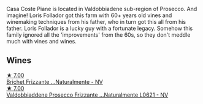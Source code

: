 Casa Coste Piane is located in Valdobbiadene sub-region of Prosecco. And imagine! Loris Follador got this farm with 60+ years old vines and winemaking techniques from his father, who in turn got this all from his father. Loris Follador is a lucky guy with a fortunate legacy. Somehow this family ignored all the 'improvements' from the 60s, so they don't meddle much with vines and wines.

** Wines

#+begin_export html
<div class="flex-container">
  <a class="flex-item flex-item-left" href="/wines/f07b112f-031d-490c-9c51-8af5fab9cede.html">
    <img class="flex-bottle" src="/images/f0/7b112f-031d-490c-9c51-8af5fab9cede/2022-07-02-09-11-38-189E4BF5-84AA-439B-A919-AAAB8080FCFB-1-105-c@512.webp"></img>
    <section class="h">★ 7.00</section>
    <section class="h text-bolder">Brichet Frizzante ...Naturalmente - NV</section>
  </a>

  <a class="flex-item flex-item-right" href="/wines/e40c45c4-aeab-47b0-bc9c-8a2e36223063.html">
    <img class="flex-bottle" src="/images/e4/0c45c4-aeab-47b0-bc9c-8a2e36223063/2023-02-17-13-51-03-9D1F1E65-6562-4BB2-86F2-FAC8E276F3FE-1-105-c@512.webp"></img>
    <section class="h">★ 7.00</section>
    <section class="h text-bolder">Valdobbiaddene Prosecco Frizzante ...Naturalmente L0621 - NV</section>
  </a>

</div>
#+end_export
